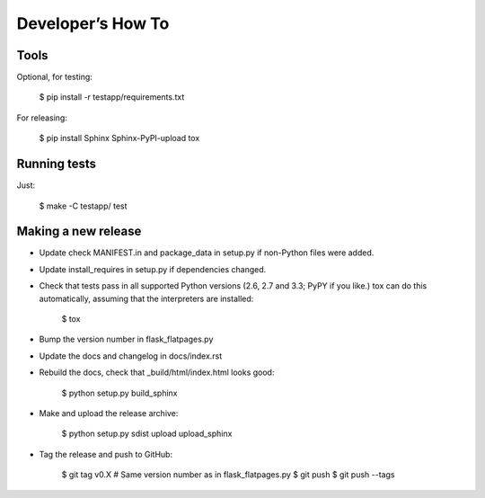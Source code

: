 ==================
Developer’s How To
==================

Tools
=====

Optional, for testing:

    $ pip install -r testapp/requirements.txt

For releasing:

    $ pip install Sphinx Sphinx-PyPI-upload tox

Running tests
=============

Just:

    $ make -C testapp/ test

Making a new release
====================

* Update check MANIFEST.in and package_data in setup.py if non-Python files
  were added.
* Update install_requires in setup.py if dependencies changed.
* Check that tests pass in all supported Python versions (2.6, 2.7 and 3.3;
  PyPY if you like.) tox can do this automatically, assuming that the
  interpreters are installed:

      $ tox

* Bump the version number in flask_flatpages.py
* Update the docs and changelog in docs/index.rst
* Rebuild the docs, check that _build/html/index.html looks good:

      $ python setup.py build_sphinx

* Make and upload the release archive:

      $ python setup.py sdist upload upload_sphinx

* Tag the release and push to GitHub:

      $ git tag v0.X  # Same version number as in flask_flatpages.py
      $ git push
      $ git push --tags
